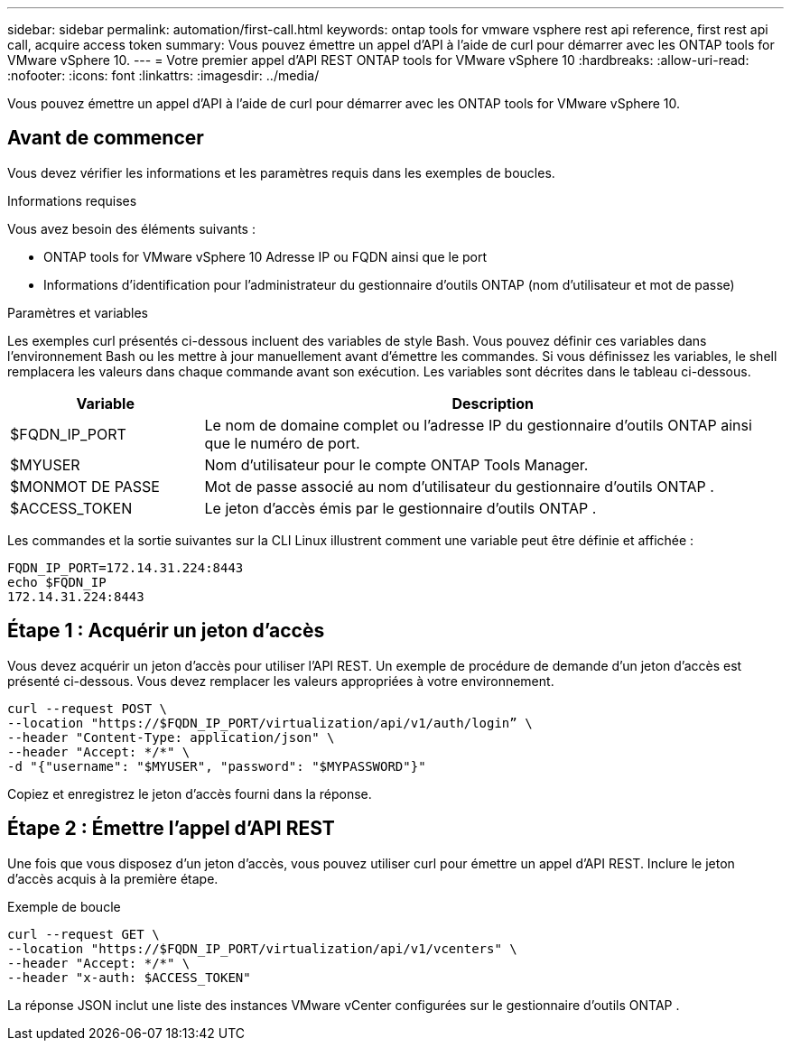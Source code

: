 ---
sidebar: sidebar 
permalink: automation/first-call.html 
keywords: ontap tools for vmware vsphere rest api reference, first rest api call, acquire access token 
summary: Vous pouvez émettre un appel d’API à l’aide de curl pour démarrer avec les ONTAP tools for VMware vSphere 10. 
---
= Votre premier appel d'API REST ONTAP tools for VMware vSphere 10
:hardbreaks:
:allow-uri-read: 
:nofooter: 
:icons: font
:linkattrs: 
:imagesdir: ../media/


[role="lead"]
Vous pouvez émettre un appel d’API à l’aide de curl pour démarrer avec les ONTAP tools for VMware vSphere 10.



== Avant de commencer

Vous devez vérifier les informations et les paramètres requis dans les exemples de boucles.

.Informations requises
Vous avez besoin des éléments suivants :

* ONTAP tools for VMware vSphere 10 Adresse IP ou FQDN ainsi que le port
* Informations d'identification pour l'administrateur du gestionnaire d'outils ONTAP (nom d'utilisateur et mot de passe)


.Paramètres et variables
Les exemples curl présentés ci-dessous incluent des variables de style Bash.  Vous pouvez définir ces variables dans l'environnement Bash ou les mettre à jour manuellement avant d'émettre les commandes.  Si vous définissez les variables, le shell remplacera les valeurs dans chaque commande avant son exécution.  Les variables sont décrites dans le tableau ci-dessous.

[cols="25,75"]
|===
| Variable | Description 


| $FQDN_IP_PORT | Le nom de domaine complet ou l'adresse IP du gestionnaire d'outils ONTAP ainsi que le numéro de port. 


| $MYUSER | Nom d'utilisateur pour le compte ONTAP Tools Manager. 


| $MONMOT DE PASSE | Mot de passe associé au nom d'utilisateur du gestionnaire d'outils ONTAP . 


| $ACCESS_TOKEN | Le jeton d'accès émis par le gestionnaire d'outils ONTAP . 
|===
Les commandes et la sortie suivantes sur la CLI Linux illustrent comment une variable peut être définie et affichée :

[listing]
----
FQDN_IP_PORT=172.14.31.224:8443
echo $FQDN_IP
172.14.31.224:8443
----


== Étape 1 : Acquérir un jeton d’accès

Vous devez acquérir un jeton d’accès pour utiliser l’API REST.  Un exemple de procédure de demande d’un jeton d’accès est présenté ci-dessous.  Vous devez remplacer les valeurs appropriées à votre environnement.

[source, curl]
----
curl --request POST \
--location "https://$FQDN_IP_PORT/virtualization/api/v1/auth/login” \
--header "Content-Type: application/json" \
--header "Accept: */*" \
-d "{"username": "$MYUSER", "password": "$MYPASSWORD"}"
----
Copiez et enregistrez le jeton d’accès fourni dans la réponse.



== Étape 2 : Émettre l’appel d’API REST

Une fois que vous disposez d’un jeton d’accès, vous pouvez utiliser curl pour émettre un appel d’API REST.  Inclure le jeton d’accès acquis à la première étape.

.Exemple de boucle
[source, curl]
----
curl --request GET \
--location "https://$FQDN_IP_PORT/virtualization/api/v1/vcenters" \
--header "Accept: */*" \
--header "x-auth: $ACCESS_TOKEN"
----
La réponse JSON inclut une liste des instances VMware vCenter configurées sur le gestionnaire d’outils ONTAP .
